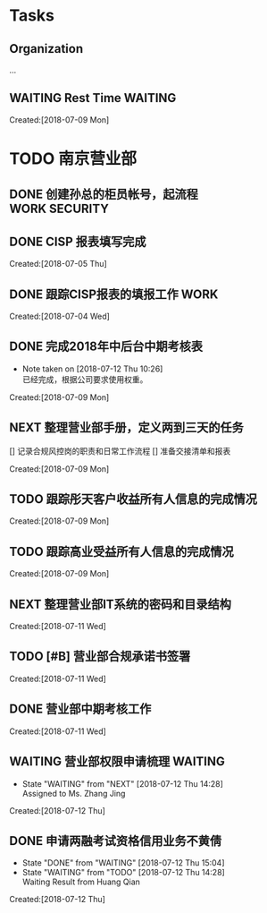 #+FILEFLAGS: PERSONAL

* Tasks
** Organization
   :LOGBOOK:  
   CLOCK: [2018-07-13 Fri 13:27]
   CLOCK: [2018-07-12 Thu 10:58]--[2018-07-12 Thu 13:36] =>  2:38
   CLOCK: [2018-07-09 Mon 08:50]--[2018-07-09 Mon 08:51] =>  0:01
   CLOCK: [2018-07-09 Mon 08:48]--[2018-07-09 Mon 08:49] =>  0:01
   CLOCK: [2018-07-08 Sun 19:34]--[2018-07-08 Sun 20:18] =>  0:44
   CLOCK: [2018-07-08 Sun 19:18]--[2018-07-08 Sun 19:22] =>  0:04
   CLOCK: [2018-07-07 Sat 21:59]--[2018-07-07 Sat 22:09] =>  0:10
   CLOCK: [2018-07-07 Sat 21:57]--[2018-07-07 Sat 21:59] =>  0:02
   CLOCK: [2018-07-07 Sat 11:28]--[2018-07-07 Sat 21:29] => 10:01
   CLOCK: [2018-07-07 Sat 11:23]--[2018-07-07 Sat 11:28] =>  0:05
   :END:      
   :PROPERTIES:
   :CLOCK_MODELINE_TOTAL: today
   :ID:       eb155a82-92b2-4f25-a3c6-0304591af2f9
   :END:
   ...
** WAITING Rest Time                                                            :WAITING:
   :LOGBOOK:  
   CLOCK: [2018-07-09 Mon 09:40]--[2018-07-09 Mon 10:01] =>  0:21
   :END:      
     Created:[2018-07-09 Mon]

* TODO 南京营业部
  :LOGBOOK:  
  CLOCK: [2018-07-13 Fri 13:26]--[2018-07-13 Fri 13:27] =>  0:01
  CLOCK: [2018-07-11 Wed 12:39]--[2018-07-11 Wed 13:08] =>  0:29
  CLOCK: [2018-07-09 Mon 15:00]--[2018-07-09 Mon 15:02] =>  0:02
  CLOCK: [2018-07-09 Mon 10:15]--[2018-07-09 Mon 14:59] =>  4:44
  CLOCK: [2018-07-09 Mon 10:08]--[2018-07-09 Mon 10:15] =>  0:07
  CLOCK: [2018-07-09 Mon 10:01]--[2018-07-09 Mon 10:08] =>  0:07
  CLOCK: [2018-07-09 Mon 09:36]--[2018-07-09 Mon 09:40] =>  0:04
  CLOCK: [2018-07-09 Mon 09:26]--[2018-07-09 Mon 09:36] =>  0:10
  :END:      
** DONE 创建孙总的柜员帐号，起流程                                              :WORK:SECURITY:
   CLOSED: [2018-07-06 Fri 23:57] DEADLINE: <2018-07-06 Fri> SCHEDULED: <2018-07-04 Fri>
** DONE CISP 报表填写完成
   CLOSED: [2018-07-06 Fri 23:58] SCHEDULED: <2018-07-06 Fri>
     Created:[2018-07-05 Thu]
** DONE 跟踪CISP报表的填报工作                                                  :WORK:
   CLOSED: [2018-07-07 Sat 21:55] SCHEDULED: <2018-07-04 Wed>
    :LOGBOOK:  
    CLOCK: [2018-07-06 Fri 17:08]--[2018-07-06 Fri 17:10] =>  0:02
    :END:      
      Created:[2018-07-04 Wed]
** DONE 完成2018年中后台中期考核表
   CLOSED: [2018-07-12 Thu 10:26]
   - Note taken on [2018-07-12 Thu 10:26] \\
     已经完成，根据公司要求使用权重。
   :LOGBOOK:  
   CLOCK: [2018-07-09 Mon 09:21]--[2018-07-09 Mon 09:26] =>  0:05
   CLOCK: [2018-07-09 Mon 08:51]--[2018-07-09 Mon 09:21] =>  0:30
   :END:      
     Created:[2018-07-09 Mon]
** NEXT 整理营业部手册，定义两到三天的任务
   [] 记录合规风控岗的职责和日常工作流程
   [] 准备交接清单和报表
  :LOGBOOK:  
  CLOCK: [2018-07-12 Thu 14:29]--[2018-07-13 Fri 09:27] => 18:58
  CLOCK: [2018-07-12 Thu 13:58]--[2018-07-12 Thu 14:10] =>  0:12
  CLOCK: [2018-07-12 Thu 13:36]--[2018-07-12 Thu 13:58] =>  0:22
  CLOCK: [2018-07-12 Thu 10:54]--[2018-07-12 Thu 10:58] =>  0:04
  CLOCK: [2018-07-12 Thu 10:31]--[2018-07-12 Thu 10:34] =>  0:03
  CLOCK: [2018-07-12 Thu 10:28]--[2018-07-12 Thu 10:31] =>  0:03
  CLOCK: [2018-07-11 Wed 13:23]--[2018-07-11 Wed 17:03] =>  3:40
  CLOCK: [2018-07-11 Wed 13:22]--[2018-07-11 Wed 13:23] =>  0:01
   CLOCK: [2018-07-11 Wed 13:08]--[2018-07-11 Wed 13:22] =>  0:14
   :END:      
     Created:[2018-07-09 Mon]
** TODO 跟踪彤天客户收益所有人信息的完成情况
   :LOGBOOK:  
   :END:      
     Created:[2018-07-09 Mon]
** TODO 跟踪高业受益所有人信息的完成情况
   SCHEDULED: <2018-07-16 Mon>
   :LOGBOOK:  
   :END:      
     Created:[2018-07-09 Mon]
** NEXT 整理营业部IT系统的密码和目录结构
   SCHEDULED: <2018-07-13 Fri>
   :LOGBOOK:  
   CLOCK: [2018-07-13 Fri 09:29]--[2018-07-13 Fri 13:26] =>  3:57
   :END:      
     Created:[2018-07-11 Wed]
** TODO [#B] 营业部合规承诺书签署
   SCHEDULED: <2018-07-13 Fri>
   :LOGBOOK:  
   :END:      
     Created:[2018-07-11 Wed]
** DONE 营业部中期考核工作
   CLOSED: [2018-07-12 Thu 13:36]
   :LOGBOOK:  
   :END:      
     Created:[2018-07-11 Wed]
** WAITING 营业部权限申请梳理                                                   :WAITING:
   - State "WAITING"    from "NEXT"       [2018-07-12 Thu 14:28] \\
     Assigned to Ms. Zhang Jing
   :LOGBOOK:  
   CLOCK: [2018-07-12 Thu 14:10]--[2018-07-12 Thu 14:29] =>  0:19
   :END:      
     Created:[2018-07-12 Thu]
** DONE 申请两融考试资格信用业务不黄倩
   CLOSED: [2018-07-12 Thu 15:04]
   - State "DONE"       from "WAITING"    [2018-07-12 Thu 15:04]
   - State "WAITING"    from "TODO"       [2018-07-12 Thu 14:28] \\
     Waiting Result from Huang Qian
   :LOGBOOK:  
   :END:      
     Created:[2018-07-12 Thu]
